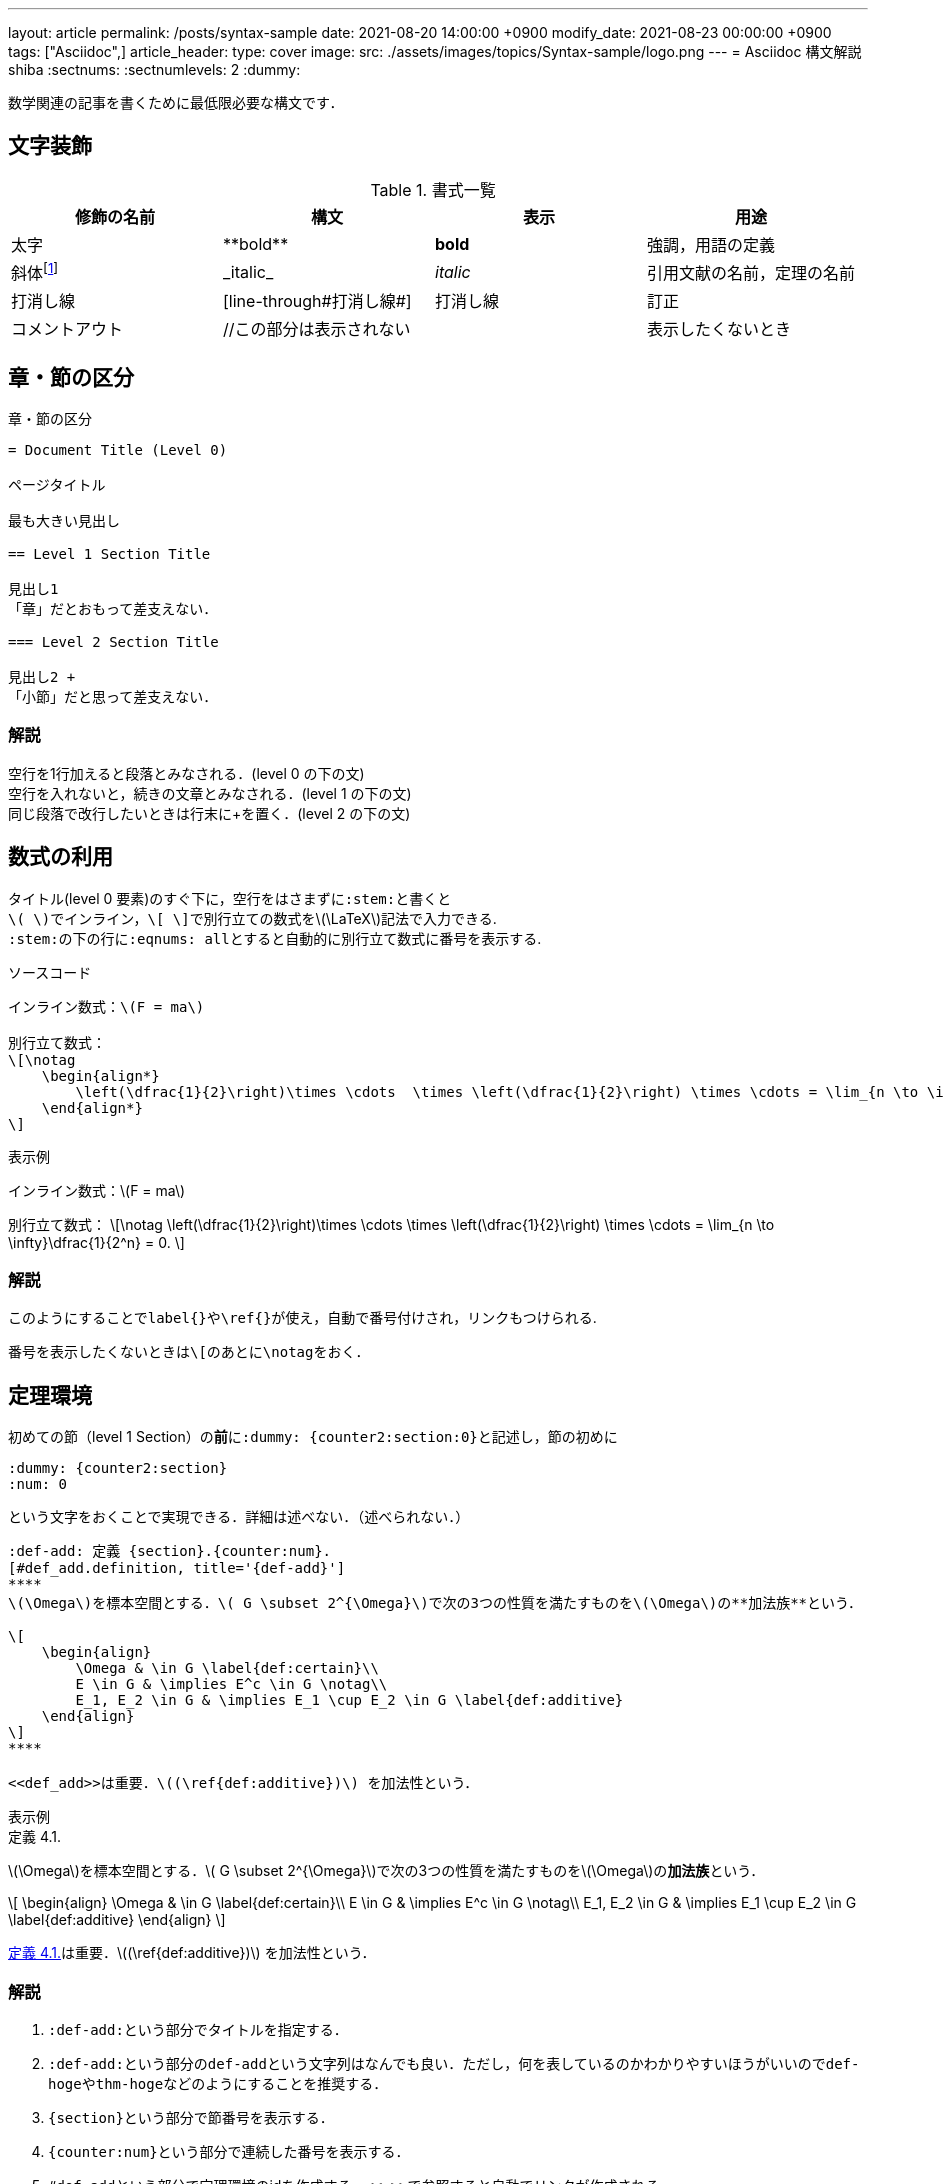 ---
layout: article
permalink: /posts/syntax-sample
date: 2021-08-20 14:00:00 +0900
modify_date: 2021-08-23 00:00:00 +0900
tags: ["Asciidoc",]
article_header:
  type: cover
  image:
    src: ./assets/images/topics/Syntax-sample/logo.png
---
= Asciidoc 構文解説
shiba
:sectnums:
:sectnumlevels: 2
:dummy: {counter2:section:0}


数学関連の記事を書くために最低限必要な構文です．

== 文字装飾
:dummy: {counter2:section:1}
:num: 0
//sectionカウンタを1からスタート．section2アトリビュートは表示せずにインクリメントする．

//https://darshandsoni.com/asciidoctor-skins/css

[#tab-dec, title='書式一覧']
|====
|修飾の名前 | 構文 | 表示 | 用途

|太字
|pass:[**bold**]
|**bold**
| 強調，用語の定義

|斜体footnote:[厳密にはイタリックと斜体は異なるらしい．参考：  https://www.nishishi.com/css/font-italic-oblique.html#:~:text=%E6%AC%A7%E6%96%87%E3%83%95%E3%82%A9%E3%83%B3%E3%83%88%E3%81%AE%E4%B8%AD%E3%81%AB,%E3%81%AE%E3%82%88%E3%81%86%E3%81%AA%E5%BD%A2%E3%81%A7%E3%81%99%E3%80%82&text=%E3%81%9D%E3%81%AE%E5%A0%B4%E5%90%88%E3%80%81%E3%82%82%E3%81%97%E3%82%A4%E3%82%BF%E3%83%AA%E3%83%83%E3%82%AF%E4%BD%93,%E3%81%9D%E3%82%8C%E3%81%8C%E4%BD%BF%E3%82%8F%E3%82%8C%E3%81%BE%E3%81%99%E3%80%82[斜体とイタリック体は違うのか]]
|pass:[_italic_]
|__italic__
|引用文献の名前，定理の名前

|打消し線
|pass:[[line-through]pass:[#打消し線#]]
|[line-through]#打消し線#
|訂正

|コメントアウト
|pass:[//この部分は表示されない]
|
|表示したくないとき

|====

== 章・節の区分
:dummy: {counter2:section}
:num: 0

[#ex-dec, title='章・節の区分']
----
= Document Title (Level 0)

ページタイトル

最も大きい見出し

== Level 1 Section Title

見出し1
「章」だとおもって差支えない．

=== Level 2 Section Title

見出し2 +
「小節」だと思って差支えない．

----


=== 解説

空行を1行加えると段落とみなされる．(level 0 の下の文) +
空行を入れないと，続きの文章とみなされる．(level 1 の下の文) +
同じ段落で改行したいときは行末にpass:[+]を置く．(level 2 の下の文)


== 数式の利用
:dummy: {counter2:section}
:num: 0

タイトル(level 0 要素)のすぐ下に，空行をはさまずに``:stem:``と書くと +
``\( \)``でインライン，``\[ \]``で別行立ての数式を\(\LaTeX\)記法で入力できる. +
``:stem:``の下の行に``:eqnums: all``とすると自動的に別行立て数式に番号を表示する.

[title='ソースコード']
----
インライン数式：\(F = ma\)

別行立て数式：
\[\notag
    \begin{align*}
        \left(\dfrac{1}{2}\right)\times \cdots  \times \left(\dfrac{1}{2}\right) \times \cdots = \lim_{n \to \infty}\dfrac{1}{2^n} = 0.
    \end{align*}
\]

----


:ex-show: 表示例 
[#ex_show, title='{ex-show}']
****
インライン数式：\(F = ma\)

別行立て数式：
\[\notag
    \left(\dfrac{1}{2}\right)\times \cdots  \times \left(\dfrac{1}{2}\right) \times \cdots = \lim_{n \to \infty}\dfrac{1}{2^n} = 0.
\]
****


=== 解説

このようにすることで``label{}``や``\ref{}``が使え，自動で番号付けされ，リンクもつけられる. 

番号を表示したくないときは``\[``のあとに``\notag``をおく．


== 定理環境
:dummy: {counter2:section}
:num: 0

初めての節（level 1 Section）の**前**に``:dummy: pass:[{counter2:section:0}]``と記述し，節の初めに
----
:dummy: {counter2:section}
:num: 0
----
という文字をおくことで実現できる．詳細は述べない．（述べられない．）

[定理環境]
----
:def-add: 定義 {section}.{counter:num}.
[#def_add.definition, title='{def-add}']
****
\(\Omega\)を標本空間とする．\( G \subset 2^{\Omega}\)で次の3つの性質を満たすものを\(\Omega\)の**加法族**という．

\[
    \begin{align}
        \Omega & \in G \label{def:certain}\\
        E \in G & \implies E^c \in G \notag\\
        E_1, E_2 \in G & \implies E_1 \cup E_2 \in G \label{def:additive}
    \end{align}
\]
****

<<def_add>>は重要．\((\ref{def:additive})\) を加法性という．
----

:ex-show: 表示例 
[#ex_show, title='{ex-show}']
******
:def-add: 定義 {section}.{counter:num}.
[#def_add.definition, title='{def-add}']
****
\(\Omega\)を標本空間とする．\( G \subset 2^{\Omega}\)で次の3つの性質を満たすものを\(\Omega\)の**加法族**という．

\[
    \begin{align}
        \Omega & \in G \label{def:certain}\\
        E \in G & \implies E^c \in G \notag\\
        E_1, E_2 \in G & \implies E_1 \cup E_2 \in G \label{def:additive}
    \end{align}
\]
****

<<def_add>>は重要．\((\ref{def:additive})\) を加法性という．
******


=== 解説

. ``:def-add:``という部分でタイトルを指定する．
. ``:def-add:``という部分の``def-add``という文字列はなんでも良い．ただし，何を表しているのかわかりやすいほうがいいので``def-hoge``や``thm-hoge``などのようにすることを推奨する．
. ``pass:[{section}]``という部分で節番号を表示する．
. ``pass:[{counter:num}]``という部分で連続した番号を表示する．
. ``#def_add``という部分で定理環境のidを作成する．``<< >>``で参照すると自動でリンクが作成される．
. ``#def_add``の``def_add``という部分はなんでもいいが，何を表しているのかわかりやすいほうがいいので``def_hoge``や``thm_hoge``などのようにすることを推奨する．
. ``.definition``という部分はこの文字列**でなければならない**．
    * **定義**なら``.definition``
    * **命題**なら``.proposition``
    * **証明**なら``.proof``
    * **例**なら``.example``
    * **定理**なら``.theorem`` +
    などとする. その他必要なものがあれば実装するので行ってください．

== 参考文献
* https://qiita.com/xmeta/items/de667a8b8a0f982e123a[AsciiDoc入門]